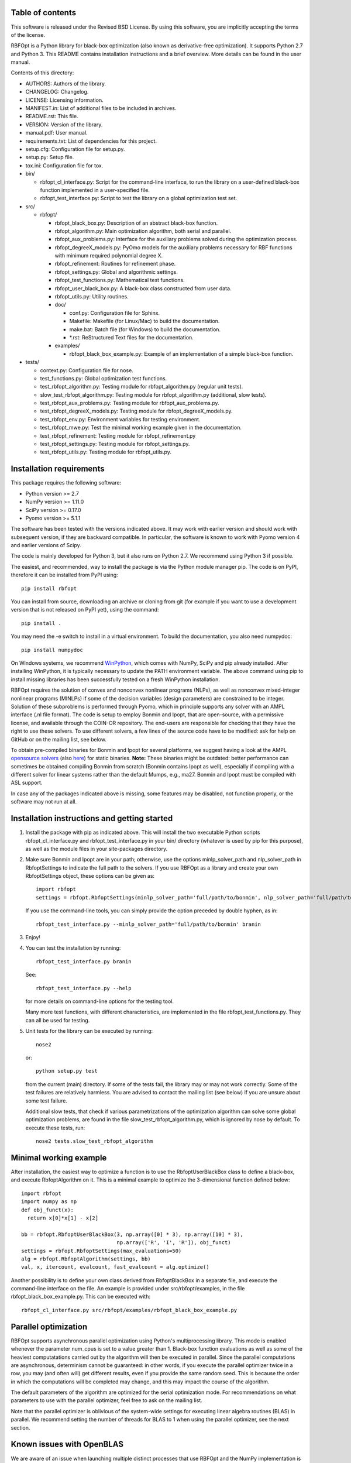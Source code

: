 ..
	File:      README.rst
	Author(s): Giacomo Nannicini
        International Business Machines Corporation
        nannicini@us.ibm.com

	(C) Copyright Singapore University of Technology and Design 2015.
	(C) Copyright International Business Machines Corporation 2016.
	You should have received a copy of the license with this code.
	Research partially supported by SUTD-MIT International Design Center.

=================
Table of contents
=================
	
This software is released under the Revised BSD License. By using
this software, you are implicitly accepting the terms of the license.

RBFOpt is a Python library for black-box optimization (also known as
derivative-free optimization). It supports Python 2.7 and Python 3.
This README contains installation instructions and a brief
overview. More details can be found in the user manual.

Contents of this directory:

* AUTHORS: Authors of the library.
* CHANGELOG: Changelog.
* LICENSE: Licensing information.
* MANIFEST.in: List of additional files to be included in archives.
* README.rst: This file.
* VERSION: Version of the library.
* manual.pdf: User manual.
* requirements.txt: List of dependencies for this project.
* setup.cfg: Configuration file for setup.py.
* setup.py: Setup file.
* tox.ini: Configuration file for tox.
* bin/

  * rbfopt_cl_interface.py: Script for the command-line interface,
    to run the library on a user-defined black-box function
    implemented in a user-specified file.
  * rbfopt_test_interface.py: Script to test the library on a
    global optimization test set.

* src/

  * rbfopt/
  
    * rbfopt_black_box.py: Description of an abstract black-box
      function.
    * rbfopt_algorithm.py: Main optimization algorithm, both
      serial and parallel.
    * rbfopt_aux_problems.py: Interface for the auxiliary problems
      solved during the optimization process.
    * rbfopt_degreeX_models.py: PyOmo models for the auxiliary
      problems necessary for RBF functions with minimum required
      polynomial degree X.
    * rbfopt_refinement: Routines for refinement phase.
    * rbfopt_settings.py: Global and algorithmic settings.
    * rbfopt_test_functions.py: Mathematical test functions.
    * rbfopt_user_black_box.py: A black-box class constructed from
      user data.
    * rbfopt_utils.py: Utility routines.

    * doc/

      * conf.py: Configuration file for Sphinx.
      * Makefile: Makefile (for Linux/Mac) to build the
	documentation.
      * make.bat: Batch file (for Windows) to build the
	documentation.
      * \*.rst: ReStructured Text files for the documentation.

    * examples/

      * rbfopt_black_box_example.py: Example of an implementation
	of a simple black-box function.
	  
* tests/

  * context.py: Configuration file for nose.
  * test_functions.py: Global optimization test functions.
  * test_rbfopt_algorithm.py: Testing module for
    rbfopt_algorithm.py (regular unit tests).
  * slow_test_rbfopt_algorithm.py: Testing module for
    rbfopt_algorithm.py (additional, slow tests).
  * test_rbfopt_aux_problems.py: Testing module for
    rbfopt_aux_problems.py.
  * test_rbfopt_degreeX_models.py: Testing module for
    rbfopt_degreeX_models.py.
  * test_rbfopt_env.py: Environment variables for testing
    environment.
  * test_rbfopt_mwe.py: Test the minimal working example given in the
    documentation.
  * test_rbfopt_refinement: Testing module for rbfopt_refinement.py
  * test_rbfopt_settings.py: Testing module for rbfopt_settings.py.
  * test_rbfopt_utils.py: Testing module for rbfopt_utils.py.

=========================
Installation requirements
=========================

This package requires the following software:

* Python version >= 2.7 
* NumPy version >= 1.11.0
* SciPy version >= 0.17.0
* Pyomo version >= 5.1.1

The software has been tested with the versions indicated above. It may
work with earlier version and should work with subsequent version, if
they are backward compatible. In particular, the software is known to
work with Pyomo version 4 and earlier versions of Scipy.

The code is mainly developed for Python 3, but it also runs on Python
2.7. We recommend using Python 3 if possible.

The easiest, and recommended, way to install the package is via the
Python module manager pip. The code is on PyPI, therefore it can be
installed from PyPI using::

  pip install rbfopt

You can install from source, downloading an archive or cloning from
git (for example if you want to use a development version that is not
released on PyPI yet), using the command::

  pip install .

You may need the -e switch to install in a virtual environment. To
build the documentation, you also need numpydoc::

  pip install numpydoc

On Windows systems, we recommend `WinPython
<http://winpython.sourceforge.net/>`_, which comes with NumPy, SciPy
and pip already installed. After installing WinPython, it is typically
necessary to update the PATH environment variable. The above command
using pip to install missing libraries has been successfully tested on
a fresh WinPython installation.

RBFOpt requires the solution of convex and nonconvex nonlinear
programs (NLPs), as well as nonconvex mixed-integer nonlinear programs
(MINLPs) if some of the decision variables (design parameters) are
constrained to be integer. Solution of these subproblems is performed
through Pyomo, which in principle supports any solver with an AMPL
interface (.nl file format). The code is setup to employ Bonmin and
Ipopt, that are open-source, with a permissive license, and available
through the COIN-OR repository. The end-users are responsible for
checking that they have the right to use these solvers. To use
different solvers, a few lines of the source code have to be modified:
ask for help on GitHub or on the mailing list, see below.

To obtain pre-compiled binaries for Bonmin and Ipopt for several
platforms, we suggest having a look at the AMPL `opensource solvers
<http://ampl.com/products/solvers/open-source/>`_ (also `here
<http://ampl.com/dl/open/>`_) for static binaries. **Note:** These
binaries might be outdated: better performance can sometimes be
obtained compiling Bonmin from scratch (Bonmin contains Ipopt as
well), especially if compiling with a different solver for linear
systems rather than the default Mumps, e.g., ma27.  Bonmin and Ipopt
must be compiled with ASL support.

In case any of the packages indicated above is missing, some features
may be disabled, not function properly, or the software may not run at
all.

=============================================
Installation instructions and getting started
=============================================

1) Install the package with pip as indicated above. This will install
   the two executable Python scripts rbfopt_cl_interface.py and
   rbfopt_test_interface.py in your bin/ directory (whatever is used
   by pip for this purpose), as well as the module files in your
   site-packages directory.

2) Make sure Bonmin and Ipopt are in your path; otherwise, use the
   options minlp_solver_path and nlp_solver_path in RbfoptSettings to
   indicate the full path to the solvers. If you use RBFOpt as a
   library and create your own RbfoptSettings object, these options
   can be given as::

     import rbfopt
     settings = rbfopt.RbfoptSettings(minlp_solver_path='full/path/to/bonmin', nlp_solver_path='full/path/to/ipopt')

   If you use the command-line tools, you can simply provide the option preceded by double hyphen, as in::

     rbfopt_test_interface.py --minlp_solver_path='full/path/to/bonmin' branin

3) Enjoy!

4) You can test the installation by running::

     rbfopt_test_interface.py branin

   See::

     rbfopt_test_interface.py --help

   for more details on command-line options for the testing tool.

   Many more test functions, with different characteristics, are
   implemented in the file rbfopt_test_functions.py. They can all be
   used for testing.

5) Unit tests for the library can be executed by running::

     nose2

   or::

     python setup.py test

   from the current (main) directory. If some of the tests fail, the
   library may or may not work correctly. Some of the test failures
   are relatively harmless. You are advised to contact the mailing
   list (see below) if you are unsure about some test failure.

   Additional slow tests, that check if various parametrizations of
   the optimization algorithm can solve some global optimization
   problems, are found in the file slow_test_rbfopt_algorithm.py,
   which is ignored by nose by default. To execute these tests, run::

     nose2 tests.slow_test_rbfopt_algorithm
   
=======================
Minimal working example
=======================

After installation, the easiest way to optimize a function is to use
the RbfoptUserBlackBox class to define a black-box, and execute
RbfoptAlgorithm on it. This is a minimal example to optimize the
3-dimensional function defined below::

  import rbfopt
  import numpy as np
  def obj_funct(x):
    return x[0]*x[1] - x[2]
  
  bb = rbfopt.RbfoptUserBlackBox(3, np.array([0] * 3), np.array([10] * 3),
                                 np.array(['R', 'I', 'R']), obj_funct)
  settings = rbfopt.RbfoptSettings(max_evaluations=50)
  alg = rbfopt.RbfoptAlgorithm(settings, bb)
  val, x, itercount, evalcount, fast_evalcount = alg.optimize()

Another possibility is to define your own class derived from
RbfoptBlackBox in a separate file, and execute the command-line
interface on the file. An example is provided under
src/rbfopt/examples, in the file rbfopt_black_box_example.py. This can
be executed with::

  rbfopt_cl_interface.py src/rbfopt/examples/rbfopt_black_box_example.py

=====================
Parallel optimization
=====================

RBFOpt supports asynchronous parallel optimization using Python's
multiprocessing library. This mode is enabled whenever the parameter
num_cpus is set to a value greater than 1. Black-box function
evaluations as well as some of the heaviest computatations carried out
by the algorithm will then be executed in parallel. Since the parallel
computations are asynchronous, determinism cannot be guaranteed: in
other words, if you execute the parallel optimizer twice in a row, you
may (and often will) get different results, even if you provide the
same random seed. This is because the order in which the computations
will be completed may change, and this may impact the course of the
algorithm.

The default parameters of the algorithm are optimized for the serial
optimization mode. For recommendations on what parameters to use with
the parallel optimizer, feel free to ask on the mailing list.

Note that the parallel optimizer is oblivious of the system-wide
settings for executing linear algebra routines (BLAS) in parallel. We
recommend setting the number of threads for BLAS to 1 when using the
parallel optimizer, see the next section.

==========================
Known issues with OpenBLAS
==========================

We are aware of an issue when launching multiple distinct processes
that use RBFOpt and the NumPy implementation is configured to use
OpenBLAS in parallel: in this case, on rare occasions we have observed
that some processes may get stuck forever when computing matrix-vector
multiplications. The problem can be fixed by setting the number of
threads for OpenBLAS to 1. We do not know if the same issue occurs
with other parallel implementations of BLAS.

For this reason, and because parallel BLAS uses resources suboptimally
when used in conjunction with the parallel optimizer of RBFOpt (if
BLAS runs in parallel, each thread of the parallel optimizer would
spawn multiple threads to run BLAS, therefore disregarding the option
num_cpus), RBFOpt attempts to set the number of BLAS threads to 1 at
run time.

All scripts (rbfopt_cl_interface.py and rbfopt_test_interface.py) set
the environment variables OMP_NUM_THREADS to 1. Furthermore, the
rbfopt module does the same when imported for the first time.

Note that these settings are only effective if the environment
variable is set *before* NumPy is imported; otherwise, they are
ignored. If you are facing the same issue, we recommend setting
environment variable OMP_NUM_THREADS to 1. In Python, this can be done
with::

  import os
  os.environ['OMP_NUM_THREADS'] = '1'

=============
Documentation
=============

The documentation for the code can be built using Sphinx with the
numpydoc extension. numpydoc can be installed with pip::

  pip install numpydoc

After that, the directory src/rbfopt/doc/ contains a Makefile (on
Windows, use make.bat) and the Sphinx configuration file conf.py.

You can build the HTML documentation (recommended) with::

  make html

The output will be located in _build/html/ and the index can be found
in _build/html/index.html.

A PDF version of the documentation (much less readable than the HTML
version) can be built using the command::

  make latexpdf

An online version of the documentation for the latest master branch of
the code, and for the latest stable release, are available on
ReadTheDocs for the `latest
<http://rbfopt.readthedocs.org/en/latest/>`_ and `stable
<http://rbfopt.readthedocs.org/en/stable/>`_ version.

=============
Citing RBFOpt
=============

If you use RBFOpt in one of your projects or papers, please cite the
following papers (this is the only way in which the authors get
credit):

* A. Costa and G. Nannicini. RBFOpt: an open-source library for
  black-box optimization with costly function
  evaluations. Mathematical Programming Computation,
  10(4):597–629, 2018. (The paper can be downloaded as: `Optimization
  Online paper 4538
  <http://www.optimization-online.org/DB_HTML/2014/09/4538.html>`_)

* G. Nannicini. On the implementation of a global optimization method
  for mixed-variable problems. Open Journal of Mathematical
  Optimization, 2(1), 2021. (Download link: `OJMO
  <https://ojmo.centre-mersenne.org/articles/OJMO_2021__2__A1_0/>`_)

======================================
RBFOpt for hyperparameter optimization
======================================

RBFOpt is used in `IBM Watson Studio AutoAI
<https://www.ibm.com/cloud/watson-studio/autoai>`_. For a discussion
on the application of RBFOpt to hyperparameter optimization in machine
learning, besides the aforementioned paper published in `OJMO
<https://ojmo.centre-mersenne.org/articles/OJMO_2021__2__A1_0/>`_, see
the paper:

* G. I. Diaz, A. Fokoue-Nkoutche, G. Nannicini and H. Samulowitz. An
  effective algorithm for hyperparameter optimization of neural
  networks. IBM Journal of Research and Development 61, no. 4/5
  (2017): 9-1. (Download link: `IBM Journal of R&D
  <https://ieeexplore.ieee.org/document/8030298>`_)

=======
Support
=======

If you believe there is a bug or an issue, please open an issue on
GitHub.  If you have a general question, please use GitHub's
"Discussions" feature (the tab can be opened at the top of the page).
